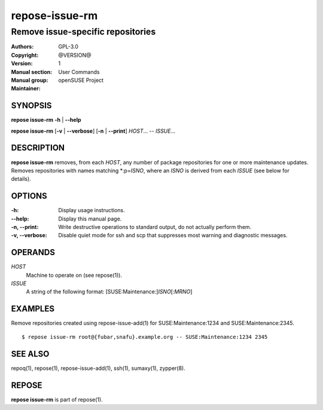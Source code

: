 .. vim: ft=rst sw=2 sts=2 et

===================
**repose-issue-rm**
===================

----------------------------------
Remove issue-specific repositories
----------------------------------

:Authors:
:Copyright: GPL-3.0
:Version: @VERSION@
:Manual section: 1
:Manual group: User Commands
:Maintainer: openSUSE Project

SYNOPSIS
========

**repose issue-rm** **-h** \| **--help**

**repose issue-rm** [**-v** \| **--verbose**] [**-n** \| **--print**] *HOST*... -- *ISSUE*...

DESCRIPTION
===========

**repose issue-rm** removes, from each *HOST*, any number of package repositories for one or more maintenance updates. Removes repositories with names matching \*:p=\ *ISNO*, where an *ISNO* is derived from each *ISSUE* (see below for details).

OPTIONS
=======

:-h:
 Display usage instructions.

:--help:
 Display this manual page.

:-n, --print:
 Write destructive operations to standard output, do not actually perform them.

:-v, --verbose:
 Disable quiet mode for ssh and scp that suppresses most warning and diagnostic messages.

OPERANDS
========

*HOST*
 Machine to operate on (see repose(1)).

*ISSUE*
 A string of the following format: [SUSE:Maintenance:]\ *ISNO*\ [:\ *MRNO*\ ]

EXAMPLES
========

Remove repositories created using repose-issue-add(1) for SUSE:Maintenance:1234 and SUSE:Maintenance:2345.

::

$ repose issue-rm root@{fubar,snafu}.example.org -- SUSE:Maintenance:1234 2345

SEE ALSO
========

repoq(1), repose(1), repose-issue-add(1), ssh(1), sumaxy(1), zypper(8).

REPOSE
======

**repose issue-rm** is part of repose(1).
